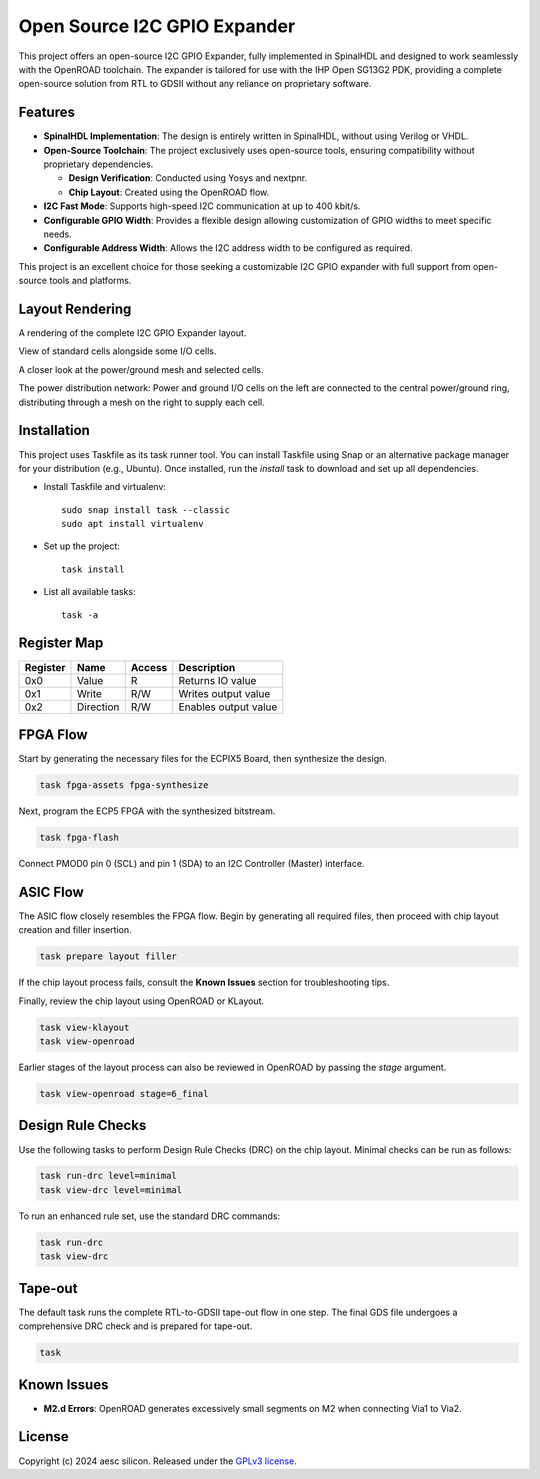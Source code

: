 Open Source I2C GPIO Expander
=============================

This project offers an open-source I2C GPIO Expander, fully implemented in SpinalHDL and designed to work seamlessly with the OpenROAD toolchain. The expander is tailored for use with the IHP Open SG13G2 PDK, providing a complete open-source solution from RTL to GDSII without any reliance on proprietary software.

Features
########

* **SpinalHDL Implementation**: The design is entirely written in SpinalHDL, without using Verilog or VHDL.
* **Open-Source Toolchain**: The project exclusively uses open-source tools, ensuring compatibility without proprietary dependencies.

  * **Design Verification**: Conducted using Yosys and nextpnr.

  * **Chip Layout**: Created using the OpenROAD flow.

* **I2C Fast Mode**: Supports high-speed I2C communication at up to 400 kbit/s.
* **Configurable GPIO Width**: Provides a flexible design allowing customization of GPIO widths to meet specific needs.
* **Configurable Address Width**: Allows the I2C address width to be configured as required.

This project is an excellent choice for those seeking a customizable I2C GPIO expander with full support from open-source tools and platforms.

Layout Rendering
#################

A rendering of the complete I2C GPIO Expander layout.

.. image:: images/chip_overview.png
  :alt: I2C GPIO Expander Chip Layout

View of standard cells alongside some I/O cells.

.. image:: images/chip_logic.png
  :alt: I2C GPIO Expander Chip Layout

A closer look at the power/ground mesh and selected cells.

.. image:: images/chip_logic_closer.png
  :alt: I2C GPIO Expander Chip Layout

The power distribution network: Power and ground I/O cells on the left are connected to the central power/ground ring, distributing through a mesh on the right to supply each cell.

.. image:: images/chip_power_network.png
  :alt: I2C GPIO Expander Chip Layout

Installation
############

This project uses Taskfile as its task runner tool. You can install Taskfile using Snap or an alternative package manager for your distribution (e.g., Ubuntu). Once installed, run the `install` task to download and set up all dependencies.

- Install Taskfile and virtualenv::

        sudo snap install task --classic
        sudo apt install virtualenv

- Set up the project::

        task install

- List all available tasks::

        task -a

Register Map
############

+----------+-----------+--------+----------------------+
| Register | Name      | Access | Description          |
+==========+===========+========+======================+
| 0x0      | Value     | R      | Returns IO value     |
+----------+-----------+--------+----------------------+
| 0x1      | Write     | R/W    | Writes output value  |
+----------+-----------+--------+----------------------+
| 0x2      | Direction | R/W    | Enables output value |
+----------+-----------+--------+----------------------+

FPGA Flow
#########

Start by generating the necessary files for the ECPIX5 Board, then synthesize the design.

.. code-block:: text

    task fpga-assets fpga-synthesize

Next, program the ECP5 FPGA with the synthesized bitstream.

.. code-block:: text

    task fpga-flash

Connect PMOD0 pin 0 (SCL) and pin 1 (SDA) to an I2C Controller (Master) interface.

ASIC Flow
#########

The ASIC flow closely resembles the FPGA flow. Begin by generating all required files, then proceed with chip layout creation and filler insertion.

.. code-block:: text

    task prepare layout filler

If the chip layout process fails, consult the **Known Issues** section for troubleshooting tips.

Finally, review the chip layout using OpenROAD or KLayout.

.. code-block:: text

    task view-klayout
    task view-openroad

Earlier stages of the layout process can also be reviewed in OpenROAD by passing the `stage` argument.

.. code-block:: text

    task view-openroad stage=6_final

Design Rule Checks
##################

Use the following tasks to perform Design Rule Checks (DRC) on the chip layout. Minimal checks can be run as follows:

.. code-block:: text

    task run-drc level=minimal
    task view-drc level=minimal

To run an enhanced rule set, use the standard DRC commands:

.. code-block:: text

    task run-drc
    task view-drc

Tape-out
########

The default task runs the complete RTL-to-GDSII tape-out flow in one step. The final GDS file undergoes a comprehensive DRC check and is prepared for tape-out.

.. code-block:: text

    task

Known Issues
############

- **M2.d Errors**: OpenROAD generates excessively small segments on M2 when connecting Via1 to Via2.

License
#######

Copyright (c) 2024 aesc silicon. Released under the `GPLv3 license`_.

.. _GPLv3 license: COPYING.GPLv3
.. _zephyr/README: zephyr/README.rst
